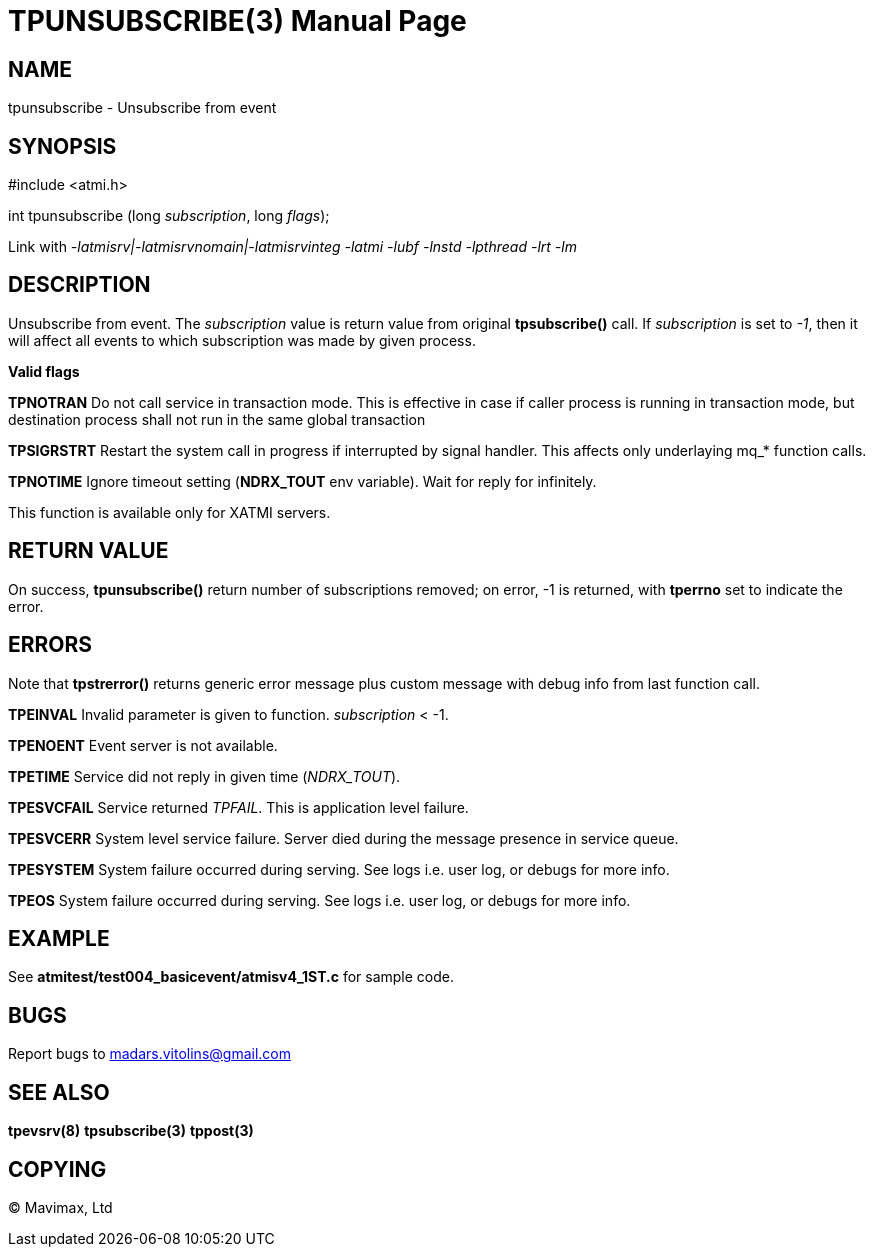 TPUNSUBSCRIBE(3)
================
:doctype: manpage


NAME
----
tpunsubscribe - Unsubscribe from event


SYNOPSIS
--------
#include <atmi.h>

int tpunsubscribe (long 'subscription', long 'flags');

Link with '-latmisrv|-latmisrvnomain|-latmisrvinteg -latmi -lubf -lnstd -lpthread -lrt -lm'

DESCRIPTION
-----------
Unsubscribe from event. The 'subscription' value is return value from original *tpsubscribe()* call. If 'subscription' is set to '-1', then it will affect all events to which subscription was made by given process.

*Valid flags*

*TPNOTRAN* Do not call service in transaction mode. This is effective in case if caller process is running in transaction mode, but destination process shall not run in the same global transaction

*TPSIGRSTRT* Restart the system call in progress if interrupted by signal handler. This affects only underlaying mq_* function calls.

*TPNOTIME* Ignore timeout setting (*NDRX_TOUT* env variable). Wait for reply for infinitely.

This function is available only for XATMI servers.

RETURN VALUE
------------
On success, *tpunsubscribe()* return number of subscriptions removed; on error, -1 is returned, with *tperrno* set to indicate the error.

ERRORS
------
Note that *tpstrerror()* returns generic error message plus custom message with debug info from last function call.

*TPEINVAL* Invalid parameter is given to function. 'subscription' < -1.

*TPENOENT* Event server is not available.

*TPETIME* Service did not reply in given time ('NDRX_TOUT'). 

*TPESVCFAIL* Service returned 'TPFAIL'. This is application level failure.

*TPESVCERR* System level service failure. Server died during the message presence in service queue.

*TPESYSTEM* System failure occurred during serving. See logs i.e. user log, or debugs for more info.

*TPEOS* System failure occurred during serving. See logs i.e. user log, or debugs for more info.

EXAMPLE
-------
See *atmitest/test004_basicevent/atmisv4_1ST.c* for sample code.

BUGS
----
Report bugs to madars.vitolins@gmail.com

SEE ALSO
--------
*tpevsrv(8)* *tpsubscribe(3)* *tppost(3)*

COPYING
-------
(C) Mavimax, Ltd

